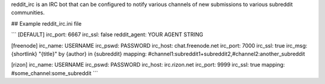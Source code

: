reddit_irc is an IRC bot that can be configured to notify various channels of
new submissions to various subreddit communities.

## Example reddit_irc.ini file

```
[DEFAULT]
irc_port: 6667
irc_ssl: false
reddit_agent: YOUR AGENT STRING

[freenode]
irc_name: USERNAME
irc_pswd: PASSWORD
irc_host: chat.freenode.net
irc_port: 7000
irc_ssl: true
irc_msg: {shortlink} "{title}" by {author} in {subreddit}
mapping: #channel1:subreddit1+subreddit2,#channel2:another_subreddit

[rizon]
irc_name: USERNAME
irc_pswd: PASSWORD
irc_host: irc.rizon.net
irc_port: 9999
irc_ssl: true
mapping: #some_channel:some_subreddit
```



